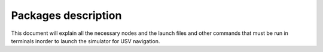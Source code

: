 Packages description
====================
This document will explain all the necessary nodes and the launch files and other commands that must be run in terminals inorder to launch the simulator for USV navigation.


